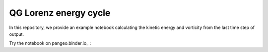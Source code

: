 QG Lorenz energy cycle
======================
|Binder|

In this repository, we provide an example notebook calculating the kinetic energy and vorticity from the last time step of output.

Try the notebook on pangeo.binder.io_ : |Binder|

.. |Binder| image:: https://mybinder.org/badge_logo.svg
   :target: https://mybinder.org/v2/gh/roxyboy/qg-lorenz/HEAD?filepath=notebooks%2FKinetic-energy.ipynb

